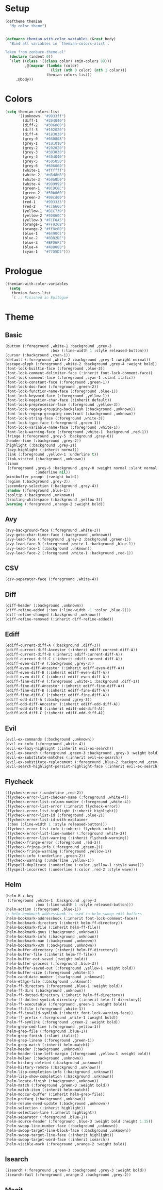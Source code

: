 * Setup
#+BEGIN_SRC emacs-lisp
(deftheme themian
  "My color theme")


(defmacro themian-with-color-variables (&rest body)
  "Bind all variables in `themian-colors-alist'.

Taken from zenburn-theme.el"
  (declare (indent 0))
  `(let ((class '((class color) (min-colors 89)))
         ,@(mapcar (lambda (color)
                     (list (nth 0 color) (nth 1 color)))
                   themian-colors-list))
     ,@body))
#+END_SRC
* Colors
#+BEGIN_SRC emacs-lisp
(setq themian-colors-list
      '((unknown  "#9933ff")
        (diff-1   "#204040")
        (diff-2   "#306060")
        (diff-3   "#102020")
        (diff-4   "#183030")
        (grey-0   "#080808")
        (grey-1   "#101010")
        (grey-2   "#202020")
        (grey-3   "#303030")
        (grey-4   "#404040")
        (grey-5   "#505050")
        (grey-6   "#606060")
        (white-1  "#ffffff")
        (white-2  "#d8d8d8")
        (white-3  "#b0b0b0")
        (white-4  "#999999")
        (green-1  "#8CDC8C")
        (green-2  "#50b060")
        (green-3  "#00cd00")
        (red-1    "#993333")
        (red-2    "#cc6666")
        (yellow-1 "#B1C739")
        (yellow-2 "#5D860C")
        (yellow-3 "#FCF0A5")
        (orange-1 "#FF936B")
        (orange-2 "#ff8c00")
        (blue-1   "#6490C5")
        (blue-2   "#8DB2DE")
        (blue-3   "#BFD6F2")
        (blue-4   "#408080")
        (cyan-1   "#77D5D5")))
#+END_SRC
* Prologue
#+BEGIN_SRC emacs-lisp
  (themian-with-color-variables
	(setq
	 themian-faces-list
	 `( ;; Finished in Epilogue
#+END_SRC
* Theme
** Basic
#+BEGIN_SRC emacs-lisp
  (button (:foreground ,white-1 :background ,grey-3
                       :box (:line-width 1 :style released-button)))
  (cursor (:background ,cyan-1))
  (default (:foreground ,white-2 :background ,grey-1 :weight normal))
  (escape-glyph (:foreground ,white-2 :background ,grey-4 :weight bold))
  (font-lock-builtin-face (:foreground ,blue-3))
  (font-lock-comment-delimiter-face (:inherit font-lock-comment-face))
  (font-lock-comment-face (:foreground ,cyan-1 :slant italic))
  (font-lock-constant-face (:foreground ,green-1))
  (font-lock-doc-face (:foreground ,green-2))
  (font-lock-function-name-face (:foreground ,blue-1))
  (font-lock-keyword-face (:foreground ,yellow-1))
  (font-lock-negation-char-face (:inherit default))
  (font-lock-preprocessor-face (:foreground ,yellow-3))
  (font-lock-regexp-grouping-backslash (:background ,unknown))
  (font-lock-regexp-grouping-construct (:background ,unknown))
  (font-lock-string-face (:foreground ,white-3))
  (font-lock-type-face (:foreground ,green-1))
  (font-lock-variable-name-face (:foreground ,white-1))
  (font-lock-warning-face (:foreground ,white-1 :background ,red-1))
  (fringe (:foreground ,grey-5 :background ,grey-0))
  (header-line (:background ,grey-2))
  (highlight (:background ,grey-2))
  (lazy-highlight (:inherit normal))
  (link (:foreground ,yellow-1 :underline t))
  (link-visited (:background ,unknown))
  (linum
   (:foreground ,grey-6 :background ,grey-0 :weight normal :slant normal
				:underline nil))
  (minibuffer-prompt (:weight bold))
  (region (:background ,grey-3))
  (secondary-selection (:background ,grey-4))
  (shadow (:foreground ,blue-1))
  (tooltip (:background ,unknown))
  (trailing-whitespace (:background ,yellow-3))
  (warning (:foreground ,orange-2 :weight bold))
#+END_SRC
** Avy
#+BEGIN_SRC emacs-lisp
  (avy-background-face (:foreground ,white-3))
  (avy-goto-char-timer-face (:background ,unknown))
  (avy-lead-face (:foreground ,grey-2 :background ,green-1))
  (avy-lead-face-0 (:foreground ,white-1 :background ,blue-1))
  (avy-lead-face-1 (:background ,unknown))
  (avy-lead-face-2 (:foreground ,white-1 :background ,red-1))
#+END_SRC
** CSV
#+BEGIN_SRC emacs-lisp
  (csv-separator-face (:foreground ,white-4))
#+END_SRC
** Diff
#+BEGIN_SRC emacs-lisp
  (diff-header (:background ,unknown))
  (diff-refine-added (:box (:line-width -1 :color ,blue-2)))
  (diff-refine-changed (:background ,unknown))
  (diff-refine-removed (:inherit diff-refine-added))
#+END_SRC
** Ediff
#+BEGIN_SRC emacs-lisp
  (ediff-current-diff-A (:background ,diff-3))
  (ediff-current-diff-Ancestor (:inherit ediff-current-diff-A))
  (ediff-current-diff-B (:inherit ediff-current-diff-A))
  (ediff-current-diff-C (:inherit ediff-current-diff-A))
  (ediff-even-diff-A (:background ,grey-3))
  (ediff-even-diff-Ancestor (:inherit ediff-even-diff-A))
  (ediff-even-diff-B (:inherit ediff-even-diff-A))
  (ediff-even-diff-C (:inherit ediff-even-diff-A))
  (ediff-fine-diff-A (:foreground ,white-1 :background ,diff-1))
  (ediff-fine-diff-Ancestor (:inherit ediff-fine-diff-A))
  (ediff-fine-diff-B (:inherit ediff-fine-diff-A))
  (ediff-fine-diff-C (:inherit ediff-fine-diff-A))
  (ediff-odd-diff-A (:background ,grey-3))
  (ediff-odd-diff-Ancestor (:inherit ediff-odd-diff-A))
  (ediff-odd-diff-B (:inherit ediff-odd-diff-A))
  (ediff-odd-diff-C (:inherit ediff-odd-diff-A))
#+END_SRC
** Evil
#+BEGIN_SRC emacs-lisp
  (evil-ex-commands (:background ,unknown))
  (evil-ex-info (:foreground ,white-4))
  (evil-ex-lazy-highlight (:inherit evil-ex-search))
  (evil-ex-search (:foreground ,green-3 :background ,grey-3 :weight bold))
  (evil-ex-substitute-matches (:inherit evil-ex-search))
  (evil-ex-substitute-replacement (:foreground ,blue-2 :background ,grey-2))
  (evil-search-highlight-persist-highlight-face (:inherit evil-ex-search))
#+END_SRC
** Flycheck
#+BEGIN_SRC emacs-lisp
  (flycheck-error (:underline ,red-2))
  (flycheck-error-list-checker-name (:foreground ,white-4))
  (flycheck-error-list-column-number (:foreground ,white-4))
  (flycheck-error-list-error (:inherit flycheck-error))
  (flycheck-error-list-highlight (:inherit highlight))
  (flycheck-error-list-id (:foreground ,blue-2))
  (flycheck-error-list-id-with-explainer
   (:box (:line-width 1 :style released-button)))
  (flycheck-error-list-info (:inherit flycheck-info))
  (flycheck-error-list-line-number (:foreground ,white-2))
  (flycheck-error-list-warning (:inherit flycheck-warning))
  (flycheck-fringe-error (:foreground ,red-2))
  (flycheck-fringe-info (:foreground ,green-2))
  (flycheck-fringe-warning (:foreground ,yellow-1))
  (flycheck-info (:underline ,green-2))
  (flycheck-warning (:underline ,yellow-1))
  (flyspell-duplicate (:underline (:color ,yellow-1 :style wave)))
  (flyspell-incorrect (:underline (:color ,red-2 :style wave)))
#+END_SRC
** Helm
#+BEGIN_SRC emacs-lisp
  (helm-M-x-key
   (:foreground ,white-1 :background ,grey-3
				:box (:line-width 1 :style released-button)))
  (helm-action (:foreground ,blue-1))
  ;; helm-bookmark-addressbook is used in helm-swoop edit buffers
  (helm-bookmark-addressbook (:inherit font-lock-comment-face))
  (helm-bookmark-directory (:inherit helm-ff-directory))
  (helm-bookmark-file (:inherit helm-ff-file))
  (helm-bookmark-gnus (:background ,unknown))
  (helm-bookmark-info (:background ,unknown))
  (helm-bookmark-man (:background ,unknown))
  (helm-bookmark-w3m (:background ,unknown))
  (helm-buffer-directory (:inherit helm-ff-directory))
  (helm-buffer-file (:inherit helm-ff-file))
  (helm-buffer-not-saved (:weight bold))
  (helm-buffer-process (:foreground ,blue-3))
  (helm-buffer-saved-out (:foreground ,yellow-1 :weight bold))
  (helm-buffer-size (:foreground ,white-3))
  (helm-candidate-number (:background ,unknown))
  (helm-etags-file (:background ,unknown))
  (helm-ff-directory (:foreground ,blue-1 :weight bold))
  (helm-ff-dirs (:background ,unknown))
  (helm-ff-dotted-directory (:inherit helm-ff-directory))
  (helm-ff-dotted-symlink-directory (:inherit helm-ff-directory))
  (helm-ff-executable (:foreground ,green-1 :weight bold))
  (helm-ff-file (:foreground ,white-1))
  (helm-ff-invalid-symlink (:inherit font-lock-warning-face))
  (helm-ff-prefix (:foreground ,white-1 :weight bold))
  (helm-ff-symlink (:foreground ,green-2 :weight bold))
  (helm-grep-cmd-line (:foreground ,yellow-1))
  (helm-grep-file (:foreground ,blue-1))
  (helm-grep-finish (:slant italic))
  (helm-grep-lineno (:foreground ,green-1))
  (helm-grep-match (:inherit helm-match))
  (helm-header (:background ,unknown))
  (helm-header-line-left-margin (:foreground ,yellow-1 :weight bold))
  (helm-helper (:background ,unknown))
  (helm-history-deleted (:background ,unknown))
  (helm-history-remote (:background ,unknown))
  (helm-lisp-completion-info (:background ,unknown))
  (helm-lisp-show-completion (:background ,unknown))
  (helm-locate-finish (:background ,unknown))
  (helm-match (:foreground ,green-3 :weight bold))
  (helm-match-item (:inherit helm-match))
  (helm-moccur-buffer (:inherit helm-grep-file))
  (helm-prefarg (:background ,unknown))
  (helm-resume-need-update (:background ,unknown))
  (helm-selection (:inherit highlight))
  (helm-selection-line (:inherit highlight))
  (helm-separator (:foreground ,blue-1))
  (helm-source-header (:foreground ,blue-3 :weight bold :height 1.15))
  (helm-swoop-line-number-face (:background ,unknown))
  (helm-swoop-target-line-block-face (:background ,unknown))
  (helm-swoop-target-line-face (:inherit highlight))
  (helm-swoop-target-word-face (:inherit isearch))
  (helm-visible-mark (:foreground ,orange-2 :weight bold))
#+END_SRC
** Isearch
#+BEGIN_SRC emacs-lisp
  (isearch (:foreground ,green-3 :background ,grey-3 :weight bold))
  (isearch-fail (:foreground ,orange-2 :background ,grey-2))
#+END_SRC
** Magit
#+BEGIN_SRC emacs-lisp
  (magit-bisect-bad (:foreground ,red-2 :weight bold))
  (magit-bisect-good (:foreground ,green-2 :weight bold))
  (magit-bisect-skip (:foreground ,white-1 :weight bold))
  (magit-blame-date (:foreground ,blue-2 :background ,grey-3))
  (magit-blame-hash (:background ,unknown))
  (magit-blame-heading (:background ,grey-3))
  (magit-blame-name
   (:foreground ,white-2 :background ,grey-3 :weight normal))
  (magit-blame-summary
   (:foreground ,white-1 :background ,grey-3 :slant italic))
  (magit-branch-current
   (:foreground ,blue-2 :weight bold :box (:line-width 1)))
  (magit-branch-local (:foreground ,green-2 :weight bold))
  (magit-branch-remote (:foreground ,cyan-1 :weight bold))
  (magit-cherry-equivalent (:background ,unknown))
  (magit-cherry-unmatched (:background ,unknown))
  (magit-diff-added (:background ,diff-1))
  (magit-diff-added-highlight (:foreground ,white-1 :background ,diff-2))
  (magit-diff-base (:background ,unknown))
  (magit-diff-base-highlight (:background ,unknown))
  (magit-diff-conflict-heading (:inherit magit-diff-hunk-heading))
  (magit-diff-context (:background ,grey-1))
  (magit-diff-context-highlight (:background ,grey-1))
  (magit-diff-file-heading (:foreground ,blue-2))
  (magit-diff-file-heading-highlight (:inherit highlight))
  (magit-diff-file-heading-selection (:background ,unknown))
  (magit-diff-hunk-heading
   (:foreground ,white-3 :background ,grey-3 :slant italic))
  (magit-diff-hunk-heading-highlight
   (:foreground ,white-1 :background ,grey-4 :slant normal))
  (magit-diff-hunk-heading-selection (:background ,unknown))
  (magit-diff-lines-boundary (:background ,white-4))
  (magit-diff-lines-heading (:foreground ,grey-1 :background ,blue-1))
  (magit-diff-our (:background ,diff-3))
  (magit-diff-our-highlight (:background ,diff-4))
  (magit-diff-removed (:background ,diff-3))
  (magit-diff-removed-highlight (:foreground ,white-1 :background ,diff-4))
  (magit-diff-their (:background ,diff-1))
  (magit-diff-their-highlight (:background ,diff-2))
  (magit-diff-whitespace-warning (:background ,unknown))
  (magit-diffstat-added (:foreground ,green-2))
  (magit-diffstat-removed (:foreground ,red-1))
  (magit-dimmed (:foreground ,white-1))
  (magit-filename (:inherit default))
  (magit-hash (:foreground ,white-4))
  (magit-head (:foreground ,blue-2 :weight bold))
  (magit-header-line (:foreground ,yellow-3 :weight bold))
  (magit-log-author (:foreground ,blue-3))
  (magit-log-date (:foreground ,green-1))
  (magit-log-graph (:inherit default))
  (magit-popup-argument (:foreground ,white-1 :weight bold))
  (magit-popup-disabled-argument (:foreground ,white-1))
  (magit-popup-heading (:foreground ,yellow-3 :weight bold))
  (magit-popup-key (:foreground ,blue-2))
  (magit-popup-option-value (:weight bold))
  (magit-process-ng (:foreground ,red-1 :weight bold))
  (magit-process-ok (:inherit default))
  (magit-reflog-amend (:foreground ,yellow-3))
  (magit-reflog-checkout (:foreground ,green-1))
  (magit-reflog-cherry-pick (:background ,unknown))
  (magit-reflog-commit (:foreground ,white-3))
  (magit-reflog-merge (:foreground ,green-1))
  (magit-reflog-other (:background ,unknown))
  (magit-reflog-rebase (:foreground ,yellow-3))
  (magit-reflog-remote (:foreground ,blue-2 :weight bold))
  (magit-reflog-reset (:foreground ,blue-2))
  (magit-refname (:background ,unknown))
  (magit-refname-stash (:background ,unknown))
  (magit-refname-wip (:background ,unknown))
  (magit-section-heading (:foreground ,yellow-3 :weight bold))
  (magit-section-heading-selection (:background ,unknown))
  (magit-section-highlight (:inherit highlight))
  (magit-section-secondary-heading (:foreground ,yellow-3))
  (magit-sequence-done (:inherit magit-sequence-head))
  (magit-sequence-drop (:background ,unknown))
  (magit-sequence-head (:foreground ,white-1))
  (magit-sequence-onto (:foreground ,white-1 :weight bold))
  (magit-sequence-part (:foreground ,yellow-1))
  (magit-sequence-pick (:foreground ,green-1))
  (magit-sequence-stop (:background ,unknown))
  (magit-signature-bad (:background ,unknown))
  (magit-signature-good (:background ,unknown))
  (magit-signature-untrusted (:background ,unknown))
  (magit-tag (:foreground ,yellow-3 :weight bold :box t))
#+END_SRC
** Modeline
#+BEGIN_SRC emacs-lisp
  (mode-line
   (:background ,grey-3
				:box (:line-width -1 :color nil :style released-button)))
  (mode-line-buffer-id (:foreground ,white-1 :weight bold))
  (mode-line-emphasis (:background ,unknown))
  (mode-line-highlight (:foreground ,grey-1 :background ,yellow-1))
  (mode-line-inactive
   (:background ,grey-1 :foreground ,white-3 :inherit (mode-line)))
#+END_SRC
** Org
#+BEGIN_SRC emacs-lisp
  (org-agenda-calendar-event (:inherit normal))
  (org-agenda-calendar-sexp (:foreground ,green-1 :weight bold))
  (org-agenda-clocking (:background ,unknown))
  (org-agenda-column-dateline (:background ,unknown))
  (org-agenda-current-time (:foreground ,white-1 :weight bold))
  (org-agenda-date (:foreground ,blue-3))
  (org-agenda-date-today (:foreground ,white-1 :weight bold))
  (org-agenda-date-weekend (:foreground ,white-3 :slant italic))
  (org-agenda-diary (:background ,unknown))
  (org-agenda-dimmed-todo-face (:foreground ,white-4))
  (org-agenda-done (:foreground ,white-3 :slant italic))
  (org-agenda-filter-category (:background ,unknown))
  (org-agenda-filter-regexp (:background ,unknown))
  (org-agenda-filter-tags (:background ,unknown))
  (org-agenda-restriction-lock (:background ,unknown))
  (org-agenda-structure (:foreground ,yellow-3 :weight bold))
  (org-archived (:background ,unknown))
  (org-block (:background ,grey-0))
  (org-block-begin-line (:foreground ,cyan-1 :slant italic))
  (org-block-end-line (:inherit org-block-begin-line))
  (org-checkbox (:foreground ,white-1 :weight bold))
  (org-checkbox-statistics-done (:foreground ,white-1 :slant italic))
  (org-checkbox-statistics-todo (:foreground ,yellow-3 :weight bold))
  (org-clock-overlay (:background ,unknown))
  (org-code (:foreground ,white-1 :background ,grey-3))
  (org-column (:foreground ,white-1 :weight bold :background ,grey-2))
  (org-column-title (:foreground ,yellow-3 :background ,grey-3 :weight bold))
  (org-date (:foreground ,cyan-1))
  (org-date-selected (:foreground ,grey-1 :background ,cyan-1))
  (org-default (:background ,unknown))
  (org-document-info (:inherit normal))
  (org-document-info-keyword (:foreground ,blue-4 :slant italic))
  (org-document-title (:foreground ,white-1 :weight bold :height 1.2))
  (org-done (:foreground ,green-1 :weight bold :strike-through t))
  (org-drawer (:background ,unknown))
  (org-ellipsis (:inherit normal))
  (org-footnote (:background ,unknown))
  (org-formula (:background ,unknown))
  (org-headline-done (:background ,unknown))
  (org-hide (:foreground ,grey-1 :foreground ,grey-1))
  (org-indent (:inherit org-hide))
  (org-kbd (:foreground ,yellow-1))
  (org-latex-and-related (:background ,unknown))
  (org-level-1 (:foreground ,yellow-3))
  (org-level-2 (:foreground ,blue-2))
  (org-level-3 (:foreground ,green-1))
  (org-level-4 (:foreground ,cyan-1))
  (org-level-5 (:inherit org-level-1))
  (org-level-6 (:inherit org-level-2))
  (org-level-7 (:inherit org-level-3))
  (org-level-8 (:inherit org-level-4))
  (org-link (:weight bold :underline t))
  (org-list-dt (:background ,unknown))
  (org-macro (:background ,unknown))
  (org-meta-line (:foreground ,blue-4))
  (org-mode-line-clock (:background ,unknown))
  (org-mode-line-clock-overrun (:background ,unknown))
  (org-priority (:foreground ,cyan-1 :weight bold))
  (org-property-value (:weight bold))
  (org-quote (:background ,unknown))
  (org-scheduled (:foreground ,white-1))
  (org-scheduled-previously (:foreground ,orange-1))
  (org-scheduled-today (:foreground ,yellow-3))
  (org-sexp-date (:background ,unknown))
  (org-special-keyword (:foreground ,blue-4 :slant italic))
  (org-table (:foreground ,cyan-1))
  (org-tag (:foreground ,white-2 :weight bold))
  (org-tag-group (:background ,unknown))
  (org-target (:background ,unknown))
  (org-time-grid (:foreground ,white-2 :slant italic))
  (org-todo (:foreground ,yellow-3 :weight bold))
  (org-upcoming-deadline (:foreground ,white-1))
  (org-verbatim (:inherit org-code))
  (org-verse (:background ,unknown))
  (org-warning (:foreground ,red-2))
#+END_SRC
** Paren
#+BEGIN_SRC emacs-lisp
  (paren-face-match (:background ,red-1))
  (paren-face-mismatch (:background ,yellow-1))
  (paren-face-no-match (:background ,blue-1))
#+END_SRC
** Rainbow Delimiters
#+BEGIN_SRC emacs-lisp
  (rainbow-delimiters-depth-1-face (:foreground ,white-1))
  (rainbow-delimiters-depth-10-face (:foreground ,white-2))
  (rainbow-delimiters-depth-11-face (:foreground ,white-1))
  (rainbow-delimiters-depth-12-face (:foreground ,white-2))
  (rainbow-delimiters-depth-2-face (:foreground ,white-2))
  (rainbow-delimiters-depth-3-face (:foreground ,white-1))
  (rainbow-delimiters-depth-4-face (:foreground ,white-2))
  (rainbow-delimiters-depth-5-face (:foreground ,white-1))
  (rainbow-delimiters-depth-6-face (:foreground ,white-2))
  (rainbow-delimiters-depth-7-face (:foreground ,white-1))
  (rainbow-delimiters-depth-8-face (:foreground ,white-2))
  (rainbow-delimiters-depth-9-face (:foreground ,white-1))
#+END_SRC
** Show Paren
#+BEGIN_SRC emacs-lisp
  (show-paren-match (:inverse-video t :weight normal))
  (show-paren-mismatch (:foreground ,red-1 :background ,grey-3))
#+END_SRC
** Spacemacs
#+BEGIN_SRC emacs-lisp
  (spacemacs-emacs-face (:background ,blue-3))
  (spacemacs-evilified-face (:background ,blue-1))
  (spacemacs-helm-navigation-ms-face (:background ,unknown))
  (spacemacs-hybrid-face (:background ,unknown))
  (spacemacs-ido-navigation-ms-face (:background ,unknown))
  (spacemacs-iedit-face (:background ,unknown))
  (spacemacs-iedit-insert-face (:background ,unknown))
  (spacemacs-insert-face
   (:foreground ,grey-1 :background ,green-2 :weight bold))
  (spacemacs-lisp-face (:background ,unknown))
  ;; spacemacs-micro-state-binding-face is being overwritten somewhere
  (spacemacs-micro-state-binding-face (:foreground ,cyan-1))
  (spacemacs-micro-state-header-face (:background ,unknown))
  (spacemacs-mode-line-new-version-lighter-error-face (:background ,red-1))
  (spacemacs-mode-line-new-version-lighter-success-face
   (:background ,yellow-1
	:box (:line-width -1 :color "#0000ff" :style released-button)))
  (spacemacs-mode-line-new-version-lighter-warning-face
   (:background ,orange-1))
  (spacemacs-motion-face
   (:foreground ,grey-1 :background ,blue-2 :weight bold))
  (spacemacs-normal-face
   (:foreground ,grey-1 :background ,white-2 :weight bold))
  (spacemacs-replace-face
   (:foreground ,white-2 :background ,red-1 :weight bold))
  (spacemacs-visual-face
   (:foreground ,grey-1 :background ,blue-1 :weight bold))
#+END_SRC
** Undo Tree
#+BEGIN_SRC emacs-lisp
  (undo-tree-visualizer-active-branch-face
   (:foreground ,white-1 :weight bold))
  (undo-tree-visualizer-current-face (:foreground ,cyan-1 :weight bold))
  (undo-tree-visualizer-default-face (:foreground ,white-3 :slant italic))
  (undo-tree-visualizer-register-face (:foreground ,unknown))
  (undo-tree-visualizer-unmodified-face (:foreground ,green-2))
#+END_SRC
** Whitespace
#+BEGIN_SRC emacs-lisp
  (whitespace-empty (:foreground ,unknown))
  (whitespace-hspace (:foreground ,unknown))
  (whitespace-indentation (:inherit whitespace-space :weight bold))
  (whitespace-line (:foreground ,white-1 :background ,grey-3))
  (whitespace-newline (:inherit whitespace-space))
  (whitespace-space (:foreground ,white-4))
  (whitespace-space-after-tab (:inherit whitespace-trailing))
  (whitespace-space-before-tab (:inherit whitespace-trailing))
  (whitespace-tab (:inherit whitespace-space))
  (whitespace-trailing (:foreground ,grey-2 :background ,yellow-3))
#+END_SRC
* Epilogue
#+BEGIN_SRC emacs-lisp
  ;; Started in Prologue
  )))

  (let ((faces (mapcar (lambda (config)
						 `(,(nth 0 config) ((t ,(nth 1 config)))))
                       themian-faces-list)))
	(apply #'custom-theme-set-faces
           'themian
           faces))


  ;;;###autoload
  (when load-file-name
	(add-to-list 'custom-theme-load-path
				 (file-name-as-directory (file-name-directory load-file-name))))

  (provide-theme 'themian)
#+END_SRC
